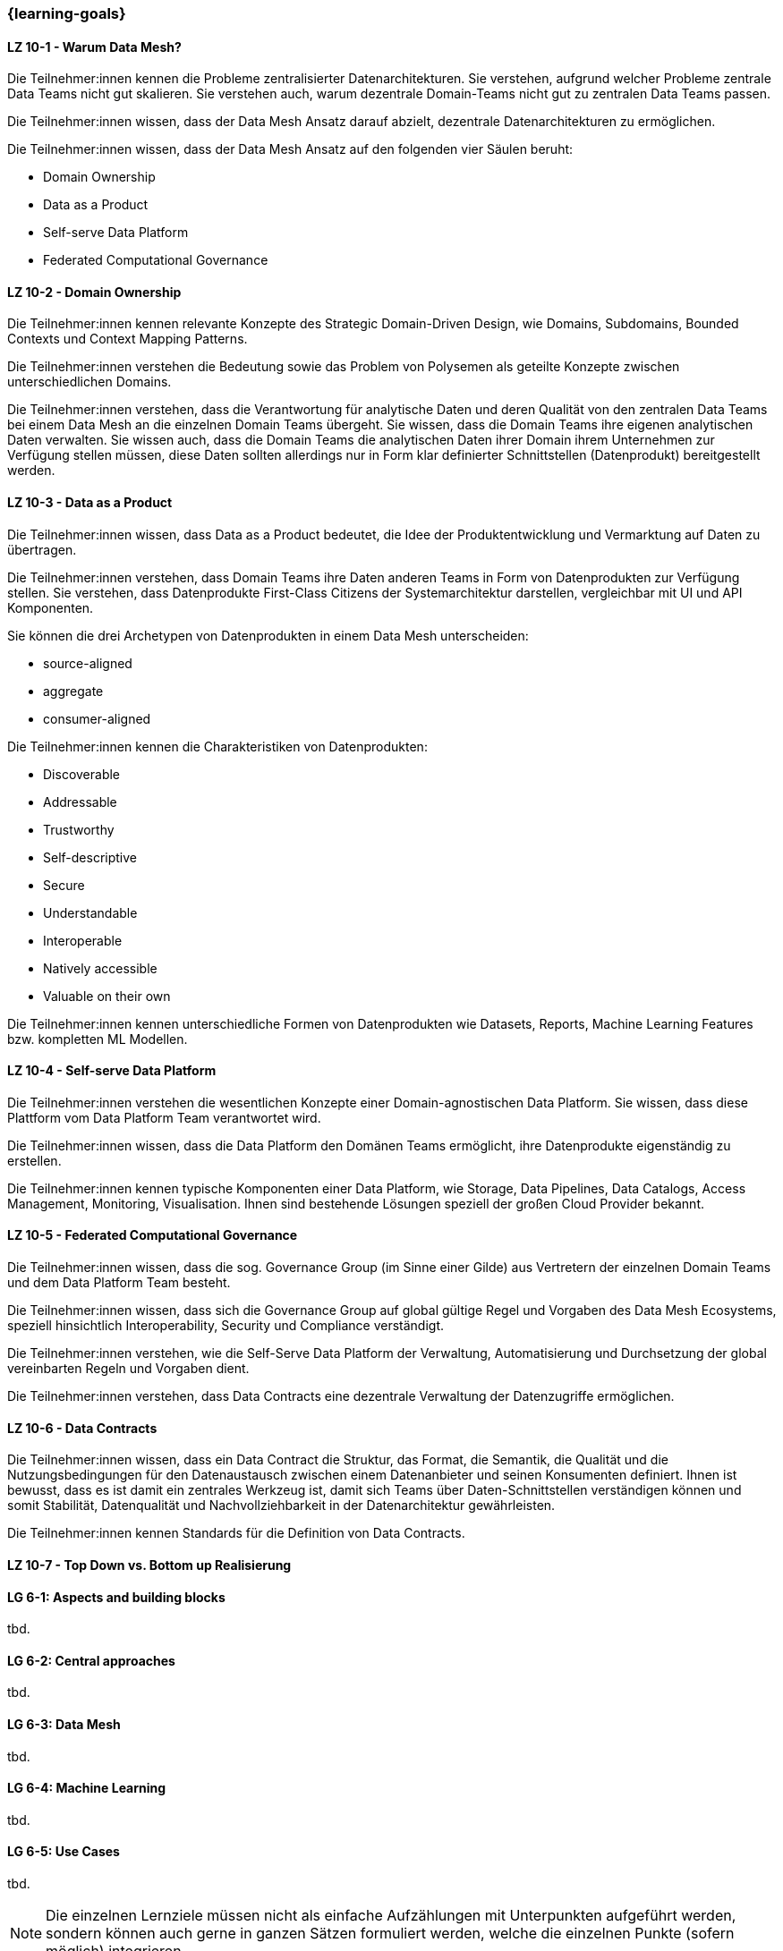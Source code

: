 === {learning-goals}


// tag::DE[]
[[LZ-10-1]]
==== LZ 10-1 - Warum Data Mesh?
Die Teilnehmer:innen kennen die Probleme zentralisierter Datenarchitekturen. Sie verstehen, aufgrund welcher Probleme zentrale Data Teams nicht gut skalieren. Sie verstehen auch, warum dezentrale Domain-Teams nicht gut zu zentralen Data Teams passen.

Die Teilnehmer:innen wissen, dass der Data Mesh Ansatz darauf abzielt, dezentrale Datenarchitekturen zu ermöglichen.

Die Teilnehmer:innen wissen, dass der Data Mesh Ansatz auf den folgenden vier Säulen beruht:

- Domain Ownership
- Data as a Product
- Self-serve Data Platform
- Federated Computational Governance

[[LZ-10-2]]
==== LZ 10-2 - Domain Ownership
Die Teilnehmer:innen kennen relevante Konzepte des Strategic Domain-Driven Design, wie Domains, Subdomains, Bounded Contexts und Context Mapping Patterns.

Die Teilnehmer:innen verstehen die Bedeutung sowie das Problem von Polysemen als geteilte Konzepte zwischen unterschiedlichen Domains.

Die Teilnehmer:innen verstehen, dass die Verantwortung für analytische Daten und deren Qualität von den zentralen Data Teams bei einem Data Mesh an die einzelnen Domain Teams übergeht. Sie wissen, dass die Domain Teams ihre eigenen analytischen Daten verwalten. Sie wissen auch, dass die Domain Teams die analytischen Daten ihrer Domain ihrem Unternehmen zur Verfügung stellen müssen, diese Daten sollten allerdings nur in Form klar definierter Schnittstellen (Datenprodukt) bereitgestellt werden.

[[LZ-10-3]]
==== LZ 10-3 - Data as a Product

Die Teilnehmer:innen wissen, dass Data as a Product bedeutet, die Idee der Produktentwicklung und Vermarktung auf Daten zu übertragen.

Die Teilnehmer:innen verstehen, dass Domain Teams ihre Daten anderen Teams in Form von Datenprodukten zur Verfügung stellen. Sie verstehen, dass Datenprodukte First-Class Citizens der Systemarchitektur darstellen, vergleichbar mit UI und API Komponenten.

Sie können die drei Archetypen von Datenprodukten in einem Data Mesh unterscheiden:

- source-aligned
- aggregate
- consumer-aligned

Die Teilnehmer:innen kennen die Charakteristiken von Datenprodukten:

- Discoverable
- Addressable
- Trustworthy
- Self-descriptive
- Secure
- Understandable
- Interoperable
- Natively accessible
- Valuable on their own

Die Teilnehmer:innen kennen unterschiedliche Formen von Datenprodukten wie Datasets, Reports, Machine Learning Features bzw. kompletten ML Modellen.

[[LZ-10-4]]
==== LZ 10-4 - Self-serve Data Platform

Die Teilnehmer:innen verstehen die wesentlichen Konzepte einer Domain-agnostischen Data Platform. Sie wissen, dass diese Plattform vom Data Platform Team verantwortet wird.

Die Teilnehmer:innen wissen, dass die Data Platform den Domänen Teams ermöglicht, ihre Datenprodukte eigenständig zu erstellen.

Die Teilnehmer:innen kennen typische Komponenten einer Data Platform, wie Storage, Data Pipelines, Data Catalogs, Access Management, Monitoring, Visualisation. Ihnen sind bestehende Lösungen speziell der großen Cloud Provider bekannt.

[[LZ-10-5]]
==== LZ 10-5 - Federated Computational Governance
Die Teilnehmer:innen wissen, dass die sog. Governance Group (im Sinne einer Gilde) aus Vertretern der einzelnen Domain Teams und dem Data Platform Team besteht.

Die Teilnehmer:innen wissen, dass sich die Governance Group auf global gültige Regel und Vorgaben des Data Mesh Ecosystems, speziell hinsichtlich Interoperability, Security und Compliance verständigt.

Die Teilnehmer:innen verstehen, wie die Self-Serve Data Platform der Verwaltung, Automatisierung und Durchsetzung der global vereinbarten Regeln und Vorgaben dient.

Die Teilnehmer:innen verstehen, dass Data Contracts eine dezentrale Verwaltung der Datenzugriffe ermöglichen.

[[LZ-10-6]]
==== LZ 10-6 - Data Contracts 

Die Teilnehmer:innen wissen, dass ein Data Contract die Struktur, das Format, die Semantik, die Qualität und die Nutzungsbedingungen für den Datenaustausch zwischen einem Datenanbieter und seinen Konsumenten definiert. Ihnen ist bewusst, dass es ist damit ein zentrales Werkzeug ist, damit sich Teams über Daten-Schnittstellen verständigen können und somit Stabilität, Datenqualität und Nachvollziehbarkeit in der Datenarchitektur gewährleisten.

Die Teilnehmer:innen kennen Standards für die Definition von Data Contracts.

[[LZ-10-7]]
==== LZ 10-7 - Top Down vs. Bottom up Realisierung


// end::DE[]

// tag::EN[]
[[LG-6-1]]
==== LG 6-1: Aspects and building blocks
tbd.

[[LG-6-2]]
==== LG 6-2: Central approaches
tbd.

[[LG-6-3]]
==== LG 6-3: Data Mesh
tbd.

[[LG-6-4]]
==== LG 6-4: Machine Learning
tbd.

[[LG-6-5]]
==== LG 6-5: Use Cases
tbd.

// end::EN[]

// tag::REMARK[]
[NOTE]
====
Die einzelnen Lernziele müssen nicht als einfache Aufzählungen mit Unterpunkten aufgeführt werden, sondern können auch gerne in ganzen Sätzen formuliert werden, welche die einzelnen Punkte (sofern möglich) integrieren.
====
// end::REMARK[]
